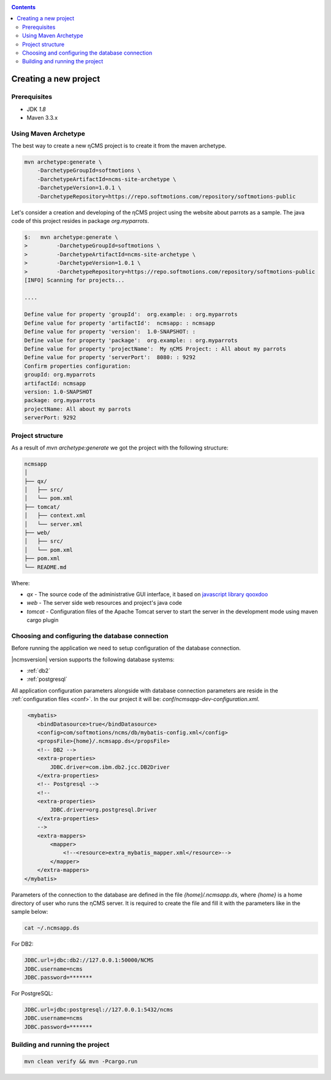 .. _newproject:

.. contents::

Creating a new project
======================

Prerequisites
-------------

* JDK `1.8`
* Maven 3.3.x

Using Maven Archetype
---------------------

The best way to create a new ηCMS project is to create
it from the maven archetype.

.. code-block:: sh

    mvn archetype:generate \
        -DarchetypeGroupId=softmotions \
        -DarchetypeArtifactId=ncms-site-archetype \
        -DarchetypeVersion=1.0.1 \
        -DarchetypeRepository=https://repo.softmotions.com/repository/softmotions-public

Let's consider a creation and developing of the ηCMS project
using the website about parrots as a sample. The java code of this project resides
in package `org.myparrots`.

.. code-block:: text

    $:   mvn archetype:generate \
    >         -DarchetypeGroupId=softmotions \
    >         -DarchetypeArtifactId=ncms-site-archetype \
    >         -DarchetypeVersion=1.0.1 \
    >         -DarchetypeRepository=https://repo.softmotions.com/repository/softmotions-public
    [INFO] Scanning for projects...

    ....

    Define value for property 'groupId':  org.example: : org.myparrots
    Define value for property 'artifactId':  ncmsapp: : ncmsapp
    Define value for property 'version':  1.0-SNAPSHOT: :
    Define value for property 'package':  org.example: : org.myparrots
    Define value for property 'projectName':  My ηCMS Project: : All about my parrots
    Define value for property 'serverPort':  8080: : 9292
    Confirm properties configuration:
    groupId: org.myparrots
    artifactId: ncmsapp
    version: 1.0-SNAPSHOT
    package: org.myparrots
    projectName: All about my parrots
    serverPort: 9292

Project structure
-----------------

As a result of `mvn archetype:generate` we got the project
with the following structure:

.. code-block:: text

    ncmsapp
    │
    ├── qx/
    │   ├── src/
    │   └── pom.xml
    ├── tomcat/
    │   ├── context.xml
    │   └── server.xml
    ├── web/
    │   ├── src/
    │   └── pom.xml
    ├── pom.xml
    └── README.md


Where:

* `qx` - The source code of the administrative GUI interface, it based on `javascript library qooxdoo <http://qooxdoo.org>`_
* `web` - The server side web resources and project's java code
* `tomcat` - Configuration files of the Apache Tomcat server to start the server
  in the development mode using maven cargo plugin

Choosing and configuring the database connection
------------------------------------------------

Before running the application we need to setup configuration of the database connection.

|ncmsversion| version supports the following database systems:

* :ref:`db2`
* :ref:`postgresql`


All application configuration parameters alongside with database connection
parameters are reside in the :ref:`configuration files <conf>`.
In the our project it will be: `conf/ncmsapp-dev-configuration.xml`.


.. code-block:: xml

     <mybatis>
        <bindDatasource>true</bindDatasource>
        <config>com/softmotions/ncms/db/mybatis-config.xml</config>
        <propsFile>{home}/.ncmsapp.ds</propsFile>
        <!-- DB2 -->
        <extra-properties>
            JDBC.driver=com.ibm.db2.jcc.DB2Driver
        </extra-properties>
        <!-- Postgresql -->
        <!--
        <extra-properties>
            JDBC.driver=org.postgresql.Driver
        </extra-properties>
        -->
        <extra-mappers>
            <mapper>
                <!--<resource>extra_mybatis_mapper.xml</resource>-->
            </mapper>
        </extra-mappers>
    </mybatis>

Parameters of the connection to the database are defined in the file `{home}/.ncmsapp.ds`,
where `{home}` is a home directory of user who runs the ηCMS server. It is required to create the file
and fill it with the parameters like in the sample below:


.. code-block:: sh

    cat ~/.ncmsapp.ds

For DB2:

.. code-block:: sh

    JDBC.url=jdbc:db2://127.0.0.1:50000/NCMS
    JDBC.username=ncms
    JDBC.password=*******

For PostgreSQL:

.. code-block:: sh

    JDBC.url=jdbc:postgresql://127.0.0.1:5432/ncms
    JDBC.username=ncms
    JDBC.password=*******

Building and running the project
--------------------------------

.. code-block:: sh

    mvn clean verify && mvn -Pcargo.run

